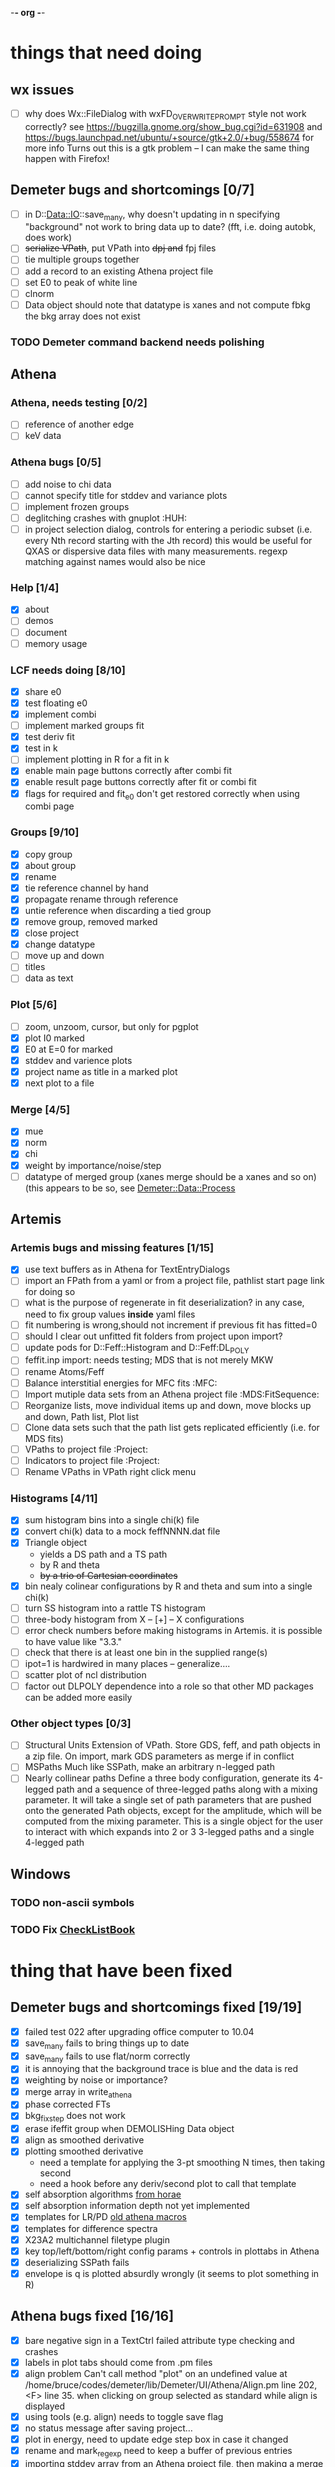 -*- org -*-

* things that need doing

** wx issues
  - [ ] why does Wx::FileDialog with wxFD_OVERWRITE_PROMPT style not work correctly?
        see https://bugzilla.gnome.org/show_bug.cgi?id=631908 and 
	https://bugs.launchpad.net/ubuntu/+source/gtk+2.0/+bug/558674 for more info
        Turns out this is a gtk problem -- I can make the same thing happen with Firefox!

** Demeter bugs and shortcomings  [0/7]
  - [ ] in D::Data::IO::save_many, why doesn't updating in n specifying
       	"background" not work to bring data up to date?  (fft, i.e. doing
       	autobk, does work)
  - [ ] +serialize VPath+, put VPath into +dpj and+ fpj files
  - [ ] tie multiple groups together
  - [ ] add a record to an existing Athena project file
  - [ ] set E0 to peak of white line
  - [ ] clnorm
  - [ ] Data object should note that datatype is xanes and not
        compute fbkg the bkg array does not exist

*** TODO Demeter command backend needs polishing



** Athena

*** Athena, needs testing [0/2]
   - [ ] reference of another edge
   - [ ] keV data

*** Athena bugs [0/5]
   - [ ] add noise to chi data
   - [ ] cannot specify title for stddev and variance plots
   - [ ] implement frozen groups
   - [ ] deglitching crashes with gnuplot					:HUH:
   - [ ] in project selection dialog, controls for entering a periodic
         subset (i.e. every Nth record starting with the Jth record)
         this would be useful for QXAS or dispersive data files with
         many measurements.  regexp matching against names would also
         be nice

*** Help [1/4]
   - [X]  about
   - [ ]  demos
   - [ ]  document
   - [ ]  memory usage

*** LCF needs doing [8/10]
   - [X] share e0
   - [X] test floating e0  
   - [X] implement combi
   - [ ] implement marked groups fit
   - [X] test deriv fit
   - [X] test in k
   - [ ] implement plotting in R for a fit in k
   - [X] enable main page buttons correctly after combi fit
   - [X] enable result page buttons correctly after fit or combi fit
   - [X] flags for required and fit_e0 don't get restored correctly when using combi page

*** Groups [9/10]
   - [X] copy group
   - [X] about group
   - [X] rename
   - [X] tie reference channel by hand
   - [X] propagate rename through reference
   - [X] untie reference when discarding a tied group
   - [X] remove group, removed marked
   - [X] close project
   - [X] change datatype
   - [ ] move up and down
   - [ ] titles
   - [ ] data as text

*** Plot [5/6]
   - [ ] zoom, unzoom, cursor, but only for pgplot
   - [X] plot I0 marked
   - [X] E0 at E=0 for marked
   - [X] stddev and varience plots
   - [X] project name as title in a marked plot
   - [X] next plot to a file

*** Merge [4/5]
   - [X] mue
   - [X] norm
   - [X] chi
   - [X] weight by importance/noise/step
   - [ ] datatype of merged group (xanes merge should be a xanes and so on) (this appears to be so, see [[file:lib/Demeter/Data/Process.pm][Demeter::Data::Process]]

** Artemis
*** Artemis bugs and missing features [1/15]
   - [X] use text buffers as in Athena for TextEntryDialogs
   - [ ] import an FPath from a yaml or from a project file, pathlist start page link for doing so
   - [ ] what is the purpose of regenerate in fit deserialization?  in any case, need to fix group values *inside* yaml files
   - [ ] fit numbering is wrong,should not increment if previous fit has fitted=0
   - [ ] should I clear out unfitted fit folders from project upon import?
   - [ ] update pods for D::Feff::Histogram and D::Feff:DL_POLY
   - [ ] feffit.inp import: needs testing; MDS that is not merely MKW
   - [ ] rename Atoms/Feff
   - [ ] Balance interstitial energies for MFC fits  :MFC:
   - [ ] Import mutiple data sets from an Athena project file  :MDS:FitSequence:
   - [ ] Reorganize lists, move individual items up and down, move blocks up and down,  Path list, Plot list
   - [ ] Clone data sets such that the path list gets replicated efficiently (i.e. for MDS fits)
   - [ ] VPaths to project file  :Project:
   - [ ] Indicators to project file  :Project:
   - [ ] Rename VPaths in VPath right click menu

*** Histograms [4/11]
   - [X] sum histogram bins into a single chi(k) file
   - [X] convert chi(k) data to a mock feffNNNN.dat file
   - [X] Triangle object
     - yields a DS path and a TS path
     - by R and theta
     - +by a trio of Cartesian coordinates+
   - [X] bin nealy colinear configurations by R and theta and sum into a single chi(k)
   - [ ] turn SS histogram into a rattle TS histogram
   - [ ] three-body histogram from X -- [+] -- X configurations
   - [ ] error check numbers before making histograms in Artemis.  it is possible to have value like "3.3."
   - [ ] check that there is at least one bin in the supplied range(s)
   - [ ] ipot=1 is hardwired in many places -- generalize....
   - [ ] scatter plot of ncl distribution
   - [ ] factor out DLPOLY dependence into a role so that other MD packages can be added more easily

*** Other object types [0/3]
   - [ ] Structural Units
	 Extension of VPath.  Store GDS, feff, and path objects in a zip file.
	 On import, mark GDS parameters as merge if in conflict
   - [ ] MSPaths
	 Much like SSPath, make an arbitrary n-legged path
   - [ ] Nearly collinear paths
	 Define a three body configuration, generate its 4-legged path and a
	 sequence of three-legged paths along with a mixing parameter.
	 It will take a single set of path parameters that are pushed onto the
	 generated Path objects, except for the amplitude, which will be
	 computed from the mixing parameter.
	 This is a single object for the user to interact with which expands
	 into 2 or 3 3-legged paths and a single 4-legged path


** Windows
*** TODO non-ascii symbols
*** TODO Fix [[file:lib/Demeter/UI/Wx/CheckListBook.pm][CheckListBook]]

* thing that have been fixed
** Demeter bugs and shortcomings fixed  [19/19]
  - [X] failed test 022 after upgrading office computer to 10.04
  - [X] save_many fails to bring things up to date
  - [X] save_many fails to use flat/norm correctly
  - [X] it is annoying that the background trace is blue and the data is red
  - [X] weighting by noise or importance?
  - [X] merge array in write_athena
  - [X] phase corrected FTs
  - [X] bkg_fix_step does not work
  - [X] erase ifeffit group when DEMOLISHing Data object
  - [X] align as smoothed derivative
  - [X] plotting smoothed derivative
       	- need a template for applying the 3-pt smoothing N times, then taking second
       	- need a hook before any deriv/second plot to call that template
  - [X] self absorption algorithms [[file:~/codes/horae/athena_parts/sa_fluo.pl][from horae]]
  - [X] self absorption information depth not yet implemented
  - [X] templates for LR/PD [[file:~/codes/horae/athena_parts/macro.pl][old athena macros]]
  - [X] templates for difference spectra
  - [X] X23A2 multichannel filetype plugin
  - [X] key top/left/bottom/right config params + controls in plottabs in Athena
  - [X] deserializing SSPath fails
  - [X] envelope is q is plotted absurdly wrongly (it seems to plot something in R)

** Athena bugs fixed [16/16]
  - [X] bare negative sign in a TextCtrl failed attribute type checking and crashes
  - [X] labels in plot tabs should come from .pm files
  - [X] align problem 
         Can't call method "plot" on an undefined value at
         /home/bruce/codes/demeter/lib/Demeter/UI/Athena/Align.pm line
         202, <F> line 35.
       	when clicking on group selected as standard while align is displayed
  - [X] using tools (e.g. align) needs to toggle save flag
  - [X] no status message after saving project...
  - [X] plot in energy, need to update edge step box in case it changed
  - [X] rename and mark_regexp need to keep a buffer of previous entries
  - [X] importing stddev array from an Athena project file, then
	 making a merge plot works oddly
  - [X] renaming a group unchecks it
  - [X] persistance for plotting styles
  - [X] show yaml for style and indicator objects in monitor menu
  - [X] handle preproc alignment correctly when MED data is made into
	separate groups
  - [X] in align tool (and others?) verify that standard selection
	still exists in the project
  - [X] Ifeffit show (strings, groups, arrays)
  - [X] journal
  - [X] excel report

** other features [13/13]
  - [X] column selection persistance
  - [X] right click pop up menus on parameter StaticText-s
  - [X] stacking
  - [X] indicators
  - [X] plotting styles
         - need to make Demeter::Plot::Style object
         - new tab
         - button for saving current plot style
         - ListBox for styles, single selection, on select push style
         - right click to post menu with delete option
  - [X] tie spline values in k and E
  - [X] recommended fft_kmax
  - [X] need to call mode after push_values
  - [X] merged group needs a "file" explaining what it is
  - [X] plot in E for a group that is of datatype chi(k) -- need
       	something better than the wxperl carp
  - [X] modified indication and y/n to save when closing or exiting
  - [X] command line arguments
  - [X] implement bkg_stan

** miscellaneous plot tab [3/3]
  - [X] specify title
  - [X] singlefile toggle
  - [X] suppress legend

** Plugin registry [2/2]
  - [X] GUI tool
  - [X] test data against plugins

** data import [6/6]
  - [X] reference channel on import (use Demeter::Data::MultiChannel?)
  - [X] rebin on import (need to get rebin page working)
  - [X] preprocessing (need to get the various tool pages working)
  - [X] datatype in column selection
  - [X] units in column selection
  - [X] save each channel as its own group (really must use D::D::MC)

** Values
*** parameter constraint
**** all groups to current [3/3]
  - [X] individual
  - [X] group
  - [X] all
**** all marked to current [3/3]
  - [X] individual
  - [X] group
  - [X] all
*** set E0 [1/1]
  - [X] for this, five methods

** file menu
*** save column data [5/5]
  - [X] mu(E)
  - [X] norm(E)
  - [X] chi(k)
  - [X] chi(R)
  - [X] chi(q)
*** save marked [4/4]
  - [X] mu, norm, deriv mu/norm, second mu/norm
  - [X] chi, chik, chik2, chik3
  - [X] chir: magnitude, real imaginary
  - [X] chiq: magnitude, real imaginary
*** save each
  - [X] mu, norm, chik chir chiq
*** clear project name
  - [X] 





* Tools [15/23]
 - [X] main
 - [X] calibrate
 - [X] align
 - [X] deglitch
 - [ ] smooth with Savitsky-Golay filter				:PDL:
        [[file:notes/sgolay.m][Matlab routine for SG filter]] 
 - [X] truncate
 - [X] rebin
 - [X] convolution and noise
 - [ ] deconvolution							:PDL:
 - [X] self absorption
 - [X] copy series

 - [ ] dispersive
 - [ ] multi-electron removal

 - [X] LCF
 - [ ] PCA								:PDL:
        [[http://mailman.jach.hawaii.edu/pipermail/perldl/2006-August/000588.html][PCA from PDL mail archives]]
 - [ ] Peak fit
 - [X] log ratio
 - [X] difference

 - [ ] explain FT
 - [ ] titles
 - [X] journal
 - [X] plugins
 - [X] preference 
 
* Weird stuff I'd prefer not to implement unless demanded [0/10]
 - [ ] xfit output
 - [ ] csv and text report
 - [ ] group selection replot
 - [ ] point finder
 - [ ] session defaults
 - [ ] set to standard (i.e. the one that is marked)
 - [ ] tie relative energy value to changes in E0
 - [ ] set e0 for all and marked
 - [ ] plot margin lines for deglitching, deglitch many points
 - [ ] preprocessing truncation and deglitching

